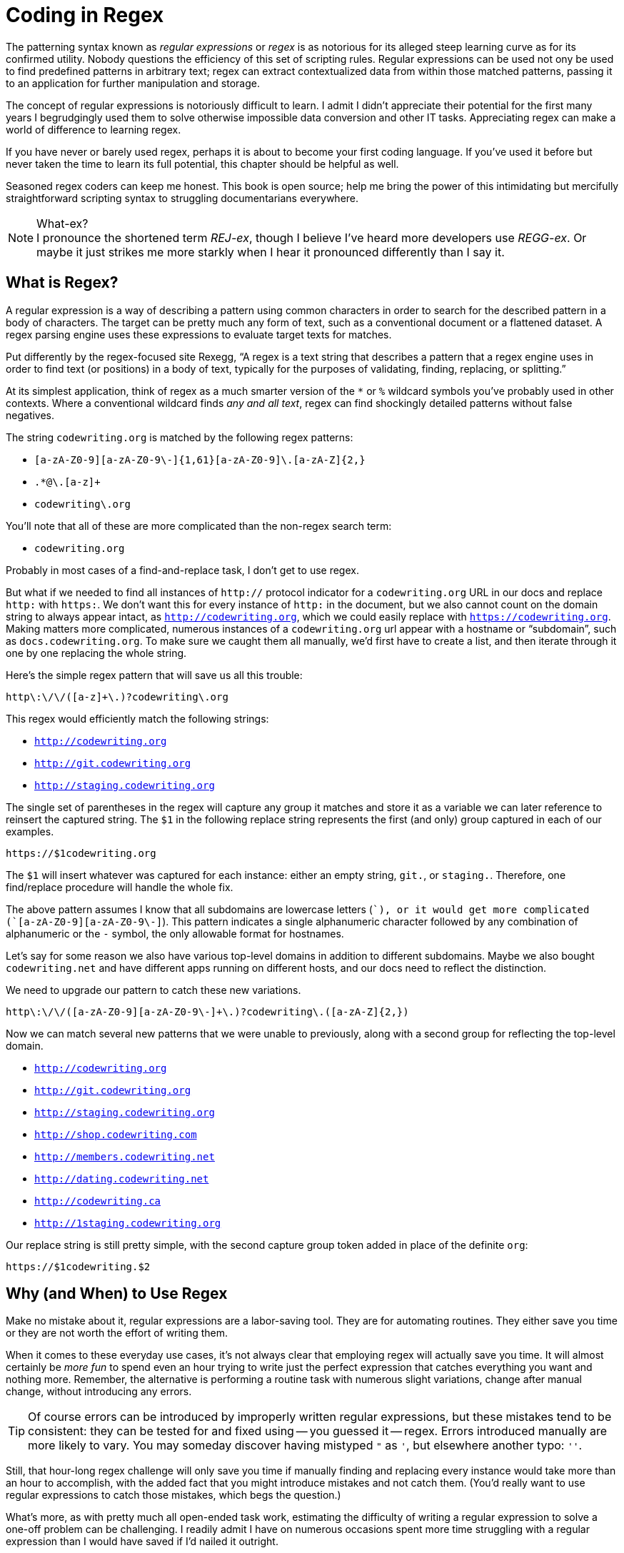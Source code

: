 = Coding in Regex

The patterning syntax known as _regular expressions_ or _regex_ is as notorious for its alleged steep learning curve as for its confirmed utility.
Nobody questions the efficiency of this set of scripting rules.
Regular expressions can be used not ony be used to find predefined patterns in arbitrary text; regex can extract contextualized data from within those matched patterns, passing it to an application for further manipulation and storage.

The concept of regular expressions is notoriously difficult to learn.
I admit I didn't appreciate their potential for the first many years I begrudgingly used them to solve otherwise impossible data conversion and other IT tasks.
Appreciating regex can make a world of difference to learning regex.

If you have never or barely used regex, perhaps it is about to become your first coding language.
If you've used it before but never taken the time to learn its full potential, this chapter should be helpful as well.

Seasoned regex coders can keep me honest.
This book is open source; help me bring the power of this intimidating but mercifully straightforward scripting syntax to struggling documentarians everywhere.

.What-ex?
[NOTE]
I pronounce the shortened term _REJ-ex_, though I believe I've heard more developers use _REGG-ex_.
Or maybe it just strikes me more starkly when I hear it pronounced differently than I say it.

== What is Regex?

A regular expression is a way of describing a pattern using common characters in order to search for the described pattern in a body of characters.
The target can be pretty much any form of text, such as a conventional document or a flattened dataset.
A regex parsing engine uses these expressions to evaluate target texts for matches.

Put differently by the regex-focused site Rexegg, “A regex is a text string that describes a pattern that a regex engine uses in order to find text (or positions) in a body of text, typically for the purposes of validating, finding, replacing, or splitting.”

At its simplest application, think of regex as a much smarter version of the `*` or `%` wildcard symbols you've probably used in other contexts.
Where a conventional wildcard finds _any and all text_, regex can find shockingly detailed patterns without false negatives.

The string `codewriting.org` is matched by the following regex patterns:

* `[a-zA-Z0-9][a-zA-Z0-9\-]{1,61}[a-zA-Z0-9]\.[a-zA-Z]{2,}`
* `.*@\.[a-z]+`
* `codewriting\.org`

You'll note that all of these are more complicated than the non-regex search term:

* `codewriting.org`

Probably in most cases of a find-and-replace task, I don't get to use regex.

But what if we needed to find all instances of `http://` protocol indicator for a `codewriting.org` URL in our docs and replace `http:` with `https:`.
We don't want this for every instance of `http:` in the document, but we also cannot count on the domain string to always appear intact, as `http://codewriting.org`, which we could easily replace with `https://codewriting.org`.
Making matters more complicated, numerous instances of a `codewriting.org` url appear with a hostname or “subdomain”, such as `docs.codewriting.org`.
To make sure we caught them all manually, we'd first have to create a list, and then iterate through it one by one replacing the whole string.

Here's the simple regex pattern that will save us all this trouble:

[source,regex]
----
http\:\/\/([a-z]+\.)?codewriting\.org
----

This regex would efficiently match the following strings:

* `http://codewriting.org`
* `http://git.codewriting.org`
* `http://staging.codewriting.org`

The single set of parentheses in the regex will capture any group it matches and store it as a variable we can later reference to reinsert the captured string.
The `$1` in the following replace string represents the first (and only) group captured in each of our examples.

----
https://$1codewriting.org
----

The `$1` will insert whatever was captured for each instance: either an empty string, `git.`, or `staging.`.
Therefore, one find/replace procedure will handle the whole fix.

The above pattern assumes I know that all subdomains are lowercase letters (`[a-z]+`), or it would get more complicated (`[a-zA-Z0-9][a-zA-Z0-9\-]+`).
This pattern indicates a single alphanumeric character followed by any combination of alphanumeric or the `-` symbol, the only allowable format for hostnames.

Let's say for some reason we also have various top-level domains in addition to different subdomains.
Maybe we also bought `codewriting.net` and have different apps running on different hosts, and our docs need to reflect the distinction.

We need to upgrade our pattern to catch these new variations.

[source,regex]
----
http\:\/\/([a-zA-Z0-9][a-zA-Z0-9\-]+\.)?codewriting\.([a-zA-Z]{2,})
----

Now we can match several new patterns that we were unable to previously, along with a second group for reflecting the top-level domain.

* `http://codewriting.org`
* `http://git.codewriting.org`
* `http://staging.codewriting.org`
* `http://shop.codewriting.com`
* `http://members.codewriting.net`
* `http://dating.codewriting.net`
* `http://codewriting.ca`
* `http://1staging.codewriting.org`

Our replace string is still pretty simple, with the second capture group token added in place of the definite `org`:

----
https://$1codewriting.$2
----

== Why (and When) to Use Regex

Make no mistake about it, regular expressions are a labor-saving tool.
They are for automating routines.
They either save you time or they are not worth the effort of writing them.

When it comes to these everyday use cases, it's not always clear that employing regex will actually save you time.
It will almost certainly be _more fun_ to spend even an hour trying to write just the perfect expression that catches everything you want and nothing more.
Remember, the alternative is performing a routine task with numerous slight variations, change after manual change, without introducing any errors.

[TIP]
Of course errors can be introduced by improperly written regular expressions, but these mistakes tend to be consistent: they can be tested for and fixed using -- you guessed it -- regex.
Errors introduced manually are more likely to vary.
You may someday discover having mistyped `"` as `'`, but elsewhere another typo: `''`.

Still, that hour-long regex challenge will only save you time if manually finding and replacing every instance would take more than an hour to accomplish, with the added fact that you might introduce mistakes and not catch them.
(You'd really want to use regular expressions to catch those mistakes, which begs the question.)

What's more, as with pretty much all open-ended task work, estimating the difficulty of writing a regular expression to solve a one-off problem can be challenging.
I readily admit I have on numerous occasions spent more time struggling with a regular expression than I would have saved if I'd nailed it outright.

Nevertheless, I think overall it has saved me hundreds of hours on day-to-day one-off tasks, including dataset migrations and HTML refactoring.
But when regex is used to automate a routine task you'd otherwise have to start and repeat on a regular basis, the value can become immeasurable.
We'll explore such a case in Part Four.

Suffice it to say, becoming wise about the up-front burdens imposed by regex is important, but any serious documentarian is bound to encounter cases where the right regex will save critical hours, or at least tedious hours.
So let's demystify this powerful tool before you're expected to put it to use on a real-world task.

== Digging Into Regex

Detailed information about new features comes in to me from engineers one of two ways.
Either they refer me to the *source code* and expect me to extract all necessary details for it, or they give me a *text document* of some kind containing lots of loosely but consistently formatted clusters of data.
My job is to translate some portion of those documents into user-facing information.
In both cases, I turn straight to regex.

[source,json]
----
TODO Example needed
----

Let's assume a modest target format.

[source,asciidoc]
----
some text::
Another chunk of text
+
[horizontal]
Default:::
+
[horizontal]
Required::: Required.

more text::
A string similar to above
+
[horizontal]
Default::: false.
+
[horizontal]
Required::: Optional.

third line::
This is some "text" with "quotes"
+
[horizontal]
Default::: 100.
+
[horizontal]
Required::: Optional.
----

Just so you catch my aim, the unstyled Asciidoctor output of this AsciiDoc source is pretty basic, but good enough for our example.

====
some text::
Another chunk of text
+
[horizontal]
Default:::
+
[horizontal]
Required::: Required.


more text::
A string similar to above
+
[horizontal]
Default::: false.
+
[horizontal]
Required::: Optional.


third line::
This is some "text" with "quotes"
+
[horizontal]
Default::: 100.
+
[horizontal]
Required::: Optional.
====

Getting back to the task at hand, we're essentially just trying to rearrange some things.
But those basic changes render standard find and replace nearly useless.

Quite usefully, a regex pattern can store portions of matches as variables for insertion during a subsequent procedure.
Wrapping pattern groups in parenthesis indicates that we want to store the captured content as a variable.
By default, these groups are tokenized numerically and can be expressed later as `$1`, `$2`, and so forth.

Here is an appropriate regex pattern to flexibly match these entries, including discrete portions of the content, which we want to carry over in a new arrangement.

[source,regex]
.Regex matching string with capture groups
----
^\"(.*)\"\:\s(.*)\.\s(Optional\.|Required\.)(?:\sDefaults to )?(.*)\.?$
----

This probably looks both sloppy and intimidating.
I still find these big patterns a bit challenging to read, let alone write, but regex isn't that hard to get comfortable with.
I can't say I'm not enjoying the shock value, though.

We are attempting to capture four groups wrapped in `( )`.
Meanwhile, we're ignoring a fifth group (the one with the `Defaults to` string in it), as we have no use for that text.

Once you've captured your groups, writing the parsing template is relatively straightforward.
Simply use the `$n` token, where `n` is the capture order slot for that variable.
This way they can be reproduced out of order.

[source,regex]
.Regex replace template for find/replace operation
----
$1::\n$2\n+\n[horizontal]\nDefault::: $4\n+\n[horizontal]\nRequired::: $3\n
----

The `\n` token denotes a newline marker, of course you see four numbered group tokens we discussed a moment ago.
The rest of the markup you'll recognize from our AsciiDoc.
Let's look at what this find/replace operation produced -- you'll recommend most of the other replacement template in here.

.Regex find and replace result
----
some text::
Another chunk of text
+
[horizontal]
Default:::
Required::: Required.

more text::
A string similar to above
+
[horizontal]
Default::: false.
Required::: Optional.

third line::
This is some "text" with "quotes"
+
[horizontal]
Default::: 100.
Required::: Optional.
----

This is not perfect.
We'll still need to do another round or two to get it how we need it to look.
But you'll see now why I captured the `.` character in `Optional.` and `Required.`.
Our next move will be to run a simple (non-regex) find and replace procedure on the string `Required.`, which will miss the `Required` in `Required:::`.
We want to replace `Required.` with `*Yes*`.

Finally, we can replace `Optional.` with `No`.
Now our document matches our target format precisely.

What did we save ourselves?
It obviously depends on how hard it was to create the patterns.
As soon as you get them right, you're pretty much done.
And we did not have to manually remove quotation marks, insert carriage returns, numerous newlines, that repetitive `+` symbol, and all those infernal colons.

As a bonus, we got to solve a cool little puzzle!
Seriously what more could a technical documentarian ask for?

Proficient use of regex does not require memorization of all regex patterns -- they can always be looked up.
Besides, you'll use the same handful of character combos most of the time, adapting common patterns to your specific content or data scenario.
Getting the concepts right early on is far more important than memorizing symbols, so let's start there.

.Regex in .htaccess
****
Another powerful real-time use case for regular expressions is in the `.htaccess` file lots of us have used when we've needed to deal with website managing URLs on Apache-based webservers.
This file, stored in the site's root directory, would be checked every time a request came to the site.
If aspects of the request matched patterns we designated in that file, the browser would be redirected as we saw fit.
We use this to force all browsers to use HTTPS protocol, or when URL paths change and we want to redirect browsers and search engines to the new address.

.Example -- .htaccess rewrite
----
RewriteCond %{SERVER_PORT} 80
RewriteRule ^(.*)$ https://example.com/$1
----

If the requested server port is `80`, the connection is insecure.
The next line commands the resetting the request URL by capturing everything in the URL path after the home directory.
So if the request is for the URL `http://example.com/some-path/index.html`, and the `.htaccess` file is in the domain root directory (`/`), the above `RewriteRule` captures all text (`.*` matches _any content_) from the beginning of the string (`^`) to the end (`$`).
The parentheses indicate content to capture and store in a variable -- in this case, _everything_.

In our sample URL, this will have matched `some-path/index.html`, which we now want the webserver to append to anther call to our domain, this time using HTTPS protocol.
The next string is our explicit root domain followed by `$1`, the token that indicates we want to insert the our first captured string (in this case, our only captured string) right in that spot.
Our URL becomes `https://example.com/some-path/index.html`.
****


== Regex is Coding

So far we've been sticking patterns into Find fields and onto simple configuration files -- not exactly delving deep into agile programming.
